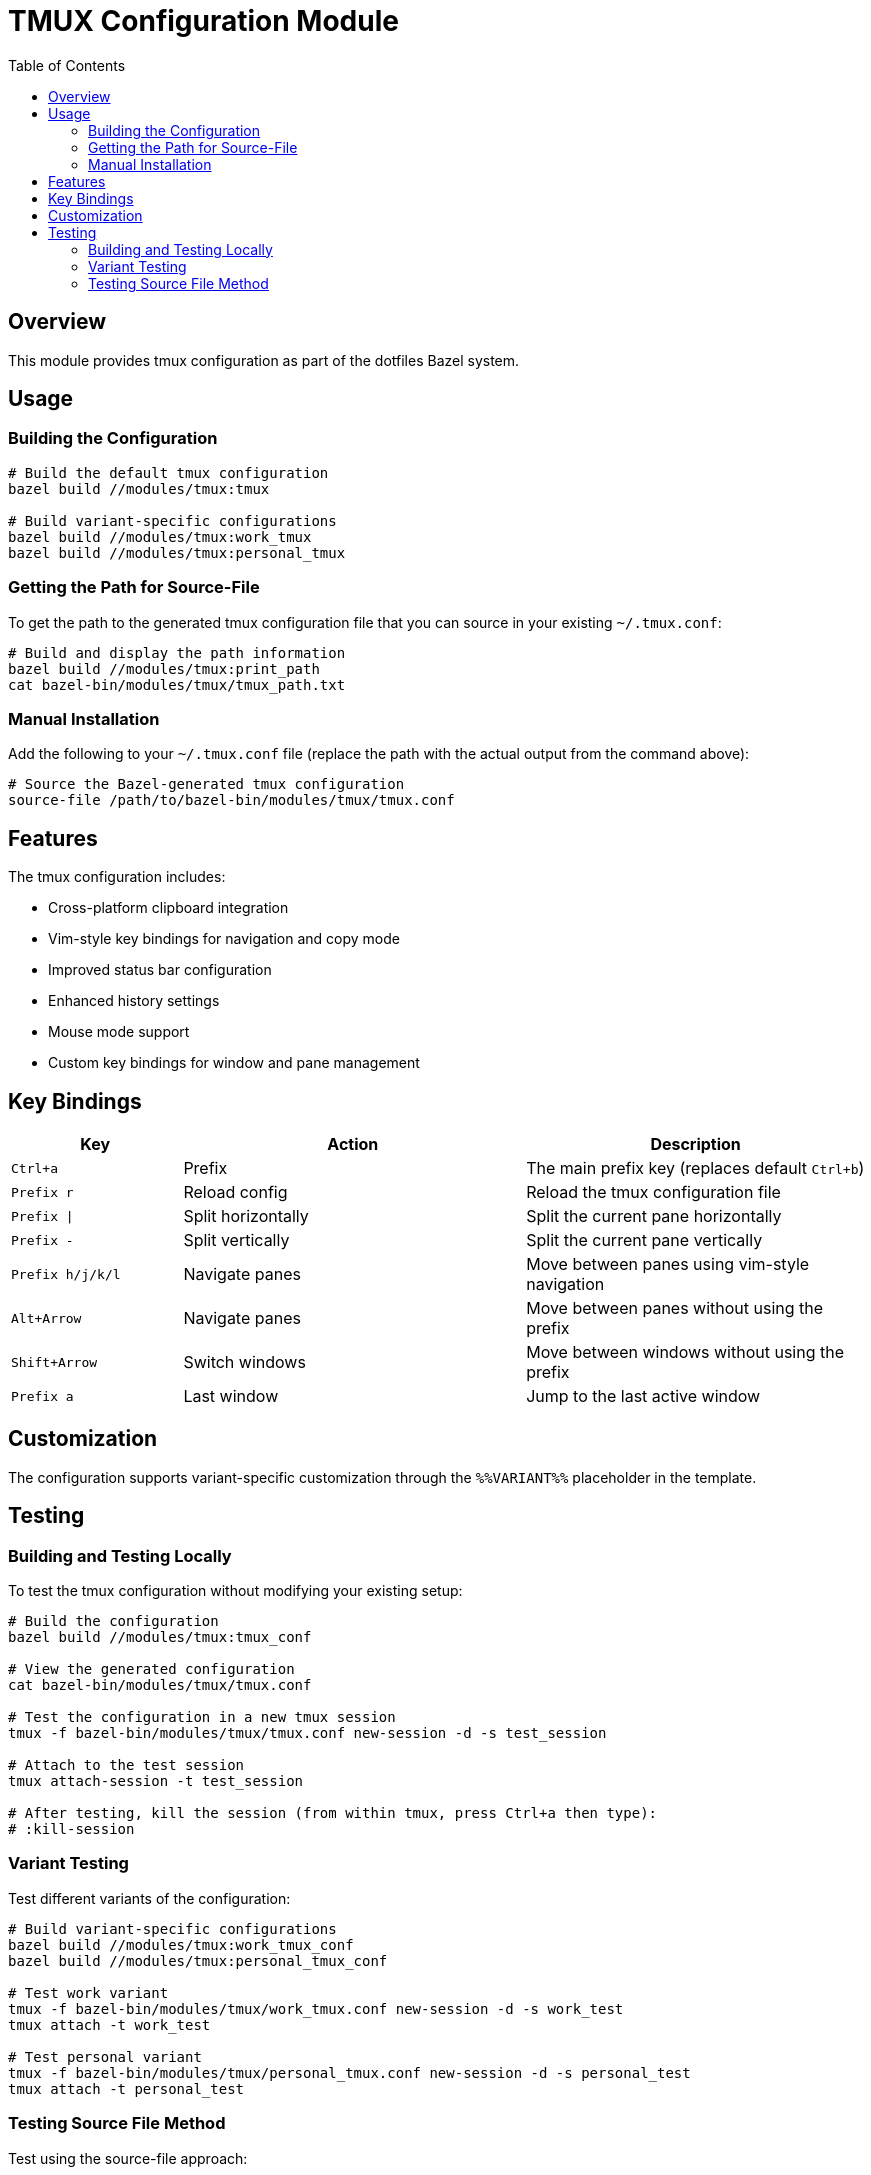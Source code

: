 = TMUX Configuration Module
:toc: left
:icons: font
:source-highlighter: rouge
:toclevels: 3

== Overview

This module provides tmux configuration as part of the dotfiles Bazel system.

== Usage

=== Building the Configuration

[source,bash]
----
# Build the default tmux configuration
bazel build //modules/tmux:tmux

# Build variant-specific configurations
bazel build //modules/tmux:work_tmux
bazel build //modules/tmux:personal_tmux
----

=== Getting the Path for Source-File

To get the path to the generated tmux configuration file that you can source in your existing `~/.tmux.conf`:

[source,bash]
----
# Build and display the path information
bazel build //modules/tmux:print_path
cat bazel-bin/modules/tmux/tmux_path.txt
----

=== Manual Installation

Add the following to your `~/.tmux.conf` file (replace the path with the actual output from the command above):

[source,bash]
----
# Source the Bazel-generated tmux configuration
source-file /path/to/bazel-bin/modules/tmux/tmux.conf
----

== Features

The tmux configuration includes:

* Cross-platform clipboard integration
* Vim-style key bindings for navigation and copy mode
* Improved status bar configuration
* Enhanced history settings
* Mouse mode support
* Custom key bindings for window and pane management

== Key Bindings

[cols="1,2,2"]
|===
|Key|Action|Description

|`Ctrl+a`
|Prefix
|The main prefix key (replaces default `Ctrl+b`)

|`Prefix r`
|Reload config
|Reload the tmux configuration file

|`Prefix \|`
|Split horizontally
|Split the current pane horizontally

|`Prefix -`
|Split vertically
|Split the current pane vertically

|`Prefix h/j/k/l`
|Navigate panes
|Move between panes using vim-style navigation

|`Alt+Arrow`
|Navigate panes
|Move between panes without using the prefix

|`Shift+Arrow`
|Switch windows
|Move between windows without using the prefix

|`Prefix a`
|Last window
|Jump to the last active window
|===

== Customization

The configuration supports variant-specific customization through the `%%VARIANT%%` placeholder in the template.

== Testing

=== Building and Testing Locally

To test the tmux configuration without modifying your existing setup:

[source,bash]
----
# Build the configuration
bazel build //modules/tmux:tmux_conf

# View the generated configuration
cat bazel-bin/modules/tmux/tmux.conf

# Test the configuration in a new tmux session
tmux -f bazel-bin/modules/tmux/tmux.conf new-session -d -s test_session

# Attach to the test session
tmux attach-session -t test_session

# After testing, kill the session (from within tmux, press Ctrl+a then type):
# :kill-session
----

=== Variant Testing

Test different variants of the configuration:

[source,bash]
----
# Build variant-specific configurations
bazel build //modules/tmux:work_tmux_conf
bazel build //modules/tmux:personal_tmux_conf

# Test work variant
tmux -f bazel-bin/modules/tmux/work_tmux.conf new-session -d -s work_test
tmux attach -t work_test

# Test personal variant
tmux -f bazel-bin/modules/tmux/personal_tmux.conf new-session -d -s personal_test
tmux attach -t personal_test
----

=== Testing Source File Method

Test using the source-file approach:

[source,bash]
----
# Create a temporary tmux config for testing
echo "source-file $(pwd)/bazel-bin/modules/tmux/tmux.conf" > /tmp/test_tmux.conf

# Launch tmux with the temporary config
tmux -f /tmp/test_tmux.conf new-session

# Clean up after testing
rm /tmp/test_tmux.conf
----